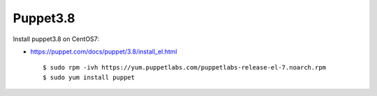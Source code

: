 Puppet3.8
=========

Install puppet3.8 on CentOS7:

-   https://puppet.com/docs/puppet/3.8/install_el.html

    ::

        $ sudo rpm -ivh https://yum.puppetlabs.com/puppetlabs-release-el-7.noarch.rpm
        $ sudo yum install puppet

